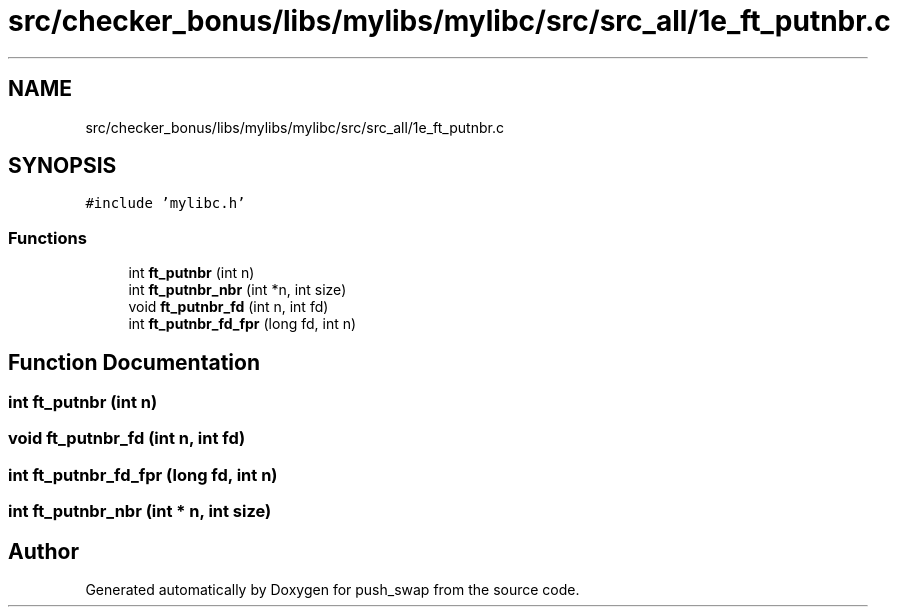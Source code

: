 .TH "src/checker_bonus/libs/mylibs/mylibc/src/src_all/1e_ft_putnbr.c" 3 "Thu Mar 20 2025 16:01:01" "push_swap" \" -*- nroff -*-
.ad l
.nh
.SH NAME
src/checker_bonus/libs/mylibs/mylibc/src/src_all/1e_ft_putnbr.c
.SH SYNOPSIS
.br
.PP
\fC#include 'mylibc\&.h'\fP
.br

.SS "Functions"

.in +1c
.ti -1c
.RI "int \fBft_putnbr\fP (int n)"
.br
.ti -1c
.RI "int \fBft_putnbr_nbr\fP (int *n, int size)"
.br
.ti -1c
.RI "void \fBft_putnbr_fd\fP (int n, int fd)"
.br
.ti -1c
.RI "int \fBft_putnbr_fd_fpr\fP (long fd, int n)"
.br
.in -1c
.SH "Function Documentation"
.PP 
.SS "int ft_putnbr (int n)"

.SS "void ft_putnbr_fd (int n, int fd)"

.SS "int ft_putnbr_fd_fpr (long fd, int n)"

.SS "int ft_putnbr_nbr (int * n, int size)"

.SH "Author"
.PP 
Generated automatically by Doxygen for push_swap from the source code\&.
